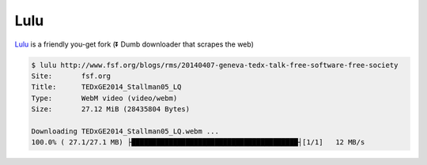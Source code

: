 
Lulu
====

`Lulu <https://github.com/iawia002/Lulu>`__ is a friendly you-get fork (⏬ Dumb downloader that scrapes the web)

.. code:: console

    $ lulu http://www.fsf.org/blogs/rms/20140407-geneva-tedx-talk-free-software-free-society
    Site:       fsf.org
    Title:      TEDxGE2014_Stallman05_LQ
    Type:       WebM video (video/webm)
    Size:       27.12 MiB (28435804 Bytes)

    Downloading TEDxGE2014_Stallman05_LQ.webm ...
    100.0% ( 27.1/27.1 MB) ├████████████████████████████████████████┤[1/1]   12 MB/s


